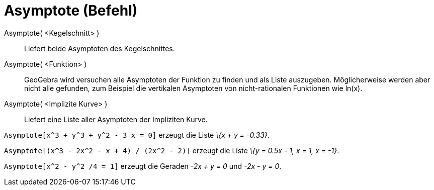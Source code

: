 = Asymptote (Befehl)
:page-en: commands/Asymptote
ifdef::env-github[:imagesdir: /de/modules/ROOT/assets/images]

Asymptote( <Kegelschnitt> )::
  Liefert beide Asymptoten des Kegelschnittes.
Asymptote( <Funktion> )::
  GeoGebra wird versuchen alle Asymptoten der Funktion zu finden und als Liste auszugeben. Möglicherweise werden aber
  nicht alle gefunden, zum Beispiel die vertikalen Asymptoten von nicht-rationalen Funktionen wie ln(x).
Asymptote( <Implizite Kurve> )::
  Liefert eine Liste aller Asymptoten der Impliziten Kurve.

[EXAMPLE]
====

`++Asymptote[x^3 + y^3 + y^2 - 3 x = 0]++` erzeugt die Liste _\{x + y = -0.33}_.

====

[EXAMPLE]
====

`++Asymptote[(x^3 - 2x^2 - x + 4) / (2x^2 - 2)]++` erzeugt die Liste _\{y = 0.5x - 1, x = 1, x = -1}_.

====

[EXAMPLE]
====

`++Asymptote[x^2 - y^2 /4 = 1]++` erzeugt die Geraden _-2x + y = 0_ und _-2x - y = 0_.

====
